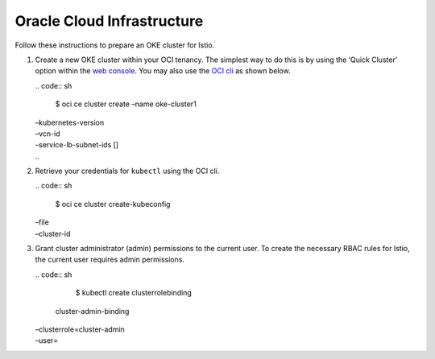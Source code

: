 Oracle Cloud Infrastructure
==============================

Follow these instructions to prepare an OKE cluster for Istio.

1. Create a new OKE cluster within your OCI tenancy. The simplest way to
   do this is by using the ‘Quick Cluster’ option within the `web
   console <https://docs.cloud.oracle.com/iaas/Content/ContEng/Tasks/contengcreatingclusterusingoke.htm>`_.
   You may also use the `OCI
   cli <https://docs.cloud.oracle.com/iaas/Content/API/SDKDocs/cliinstall.htm>`_
   as shown below.

   | .. code:: sh

      $ oci ce cluster create –name oke-cluster1
   | –kubernetes-version
   | –vcn-id
   | –service-lb-subnet-ids []
   | ..

2. Retrieve your credentials for ``kubectl`` using the OCI cli.

   | .. code:: sh

      $ oci ce cluster create-kubeconfig
   | –file
   | –cluster-id

3. Grant cluster administrator (admin) permissions to the current user.
   To create the necessary RBAC rules for Istio, the current user
   requires admin permissions.

   | .. code:: sh

      $ kubectl create clusterrolebinding
     cluster-admin-binding
   | –clusterrole=cluster-admin
   | –user=
